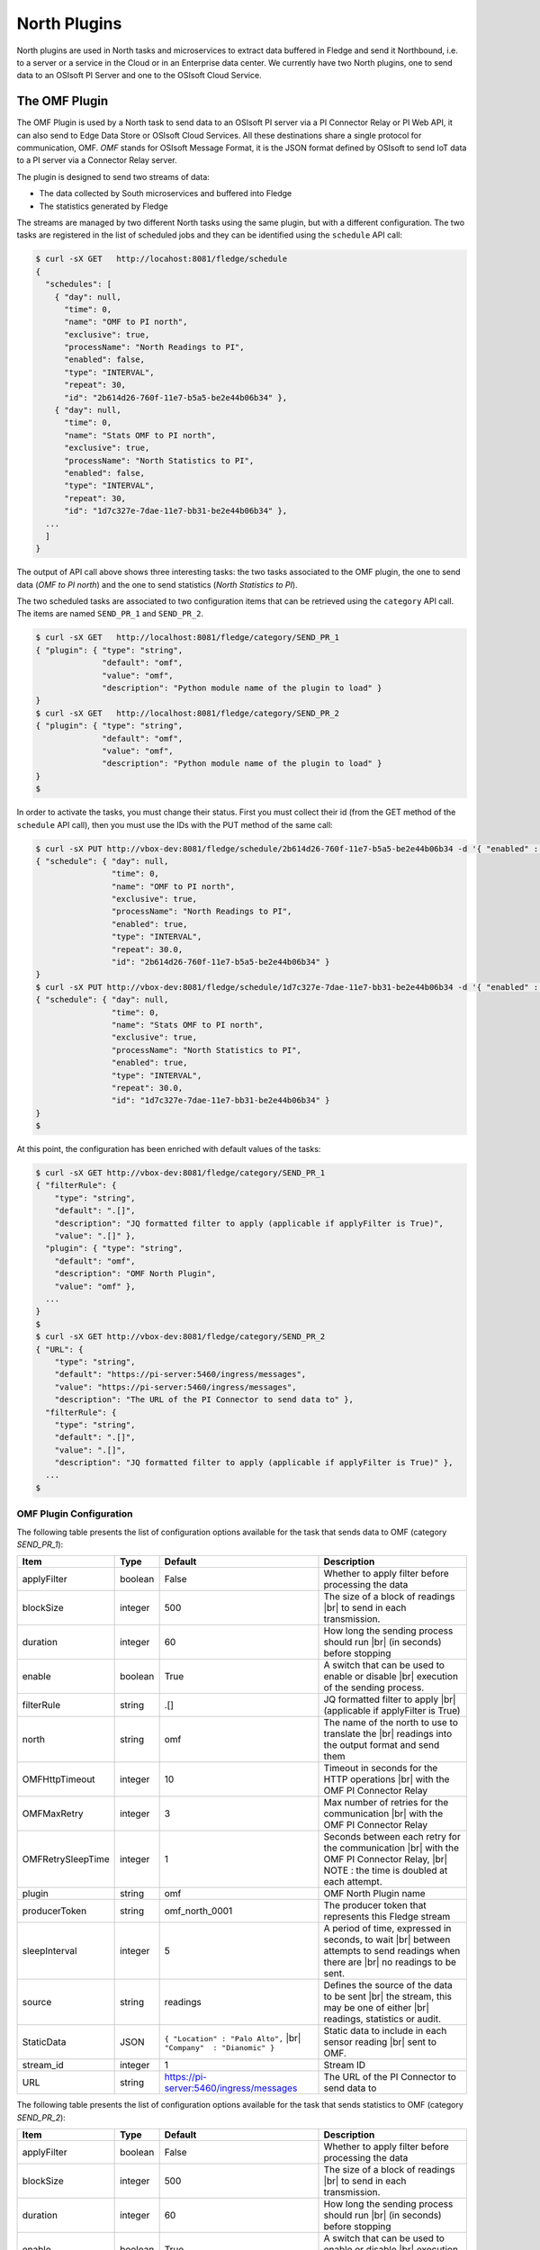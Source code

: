 .. North Plugins

.. |br| raw:: html

   <br />

.. Images

.. Links

.. Links in new tabs

.. =============================================


North Plugins
=============

North plugins are used in North tasks and microservices to extract data buffered in Fledge and send it Northbound, i.e. to a server or a service in the Cloud or in an Enterprise data center. We currently have two North plugins, one to send data to an OSIsoft PI Server and one to the OSIsoft Cloud Service.


The OMF Plugin
--------------

The OMF Plugin is used by a North task to send data to an OSIsoft PI server via a PI Connector Relay or PI Web API, it can also send to Edge Data Store or OSIsoft Cloud Services. All these destinations share a single protocol for communication, OMF. *OMF* stands for OSIsoft Message Format, it is the JSON format defined by OSIsoft to send IoT data to a PI server via a Connector Relay server.

The plugin is designed to send two streams of data:

- The data collected by South microservices and buffered into Fledge
- The statistics generated by Fledge

The streams are managed by two different North tasks using the same plugin, but with a different configuration. The two tasks are registered in the list of scheduled jobs and they can be identified using the ``schedule`` API call:

.. code-block:: console

  $ curl -sX GET   http://locahost:8081/fledge/schedule
  {
    "schedules": [
      { "day": null,
        "time": 0,
        "name": "OMF to PI north",
        "exclusive": true,
        "processName": "North Readings to PI",
        "enabled": false,
        "type": "INTERVAL",
        "repeat": 30,
        "id": "2b614d26-760f-11e7-b5a5-be2e44b06b34" },
      { "day": null,
        "time": 0,
        "name": "Stats OMF to PI north",
        "exclusive": true,
        "processName": "North Statistics to PI",
        "enabled": false,
        "type": "INTERVAL",
        "repeat": 30,
        "id": "1d7c327e-7dae-11e7-bb31-be2e44b06b34" },
    ...
    ]
  }

The output of API call above shows three interesting tasks: the two tasks associated to the OMF plugin, the one to send data (*OMF to PI north*) and the one to send statistics (*North Statistics to PI*).
 
The two scheduled tasks are associated to two configuration items that can be retrieved using the ``category`` API call. The items are named ``SEND_PR_1`` and ``SEND_PR_2``.

.. code-block:: console

  $ curl -sX GET   http://localhost:8081/fledge/category/SEND_PR_1
  { "plugin": { "type": "string",
                "default": "omf",
                "value": "omf",
                "description": "Python module name of the plugin to load" }
  }
  $ curl -sX GET   http://localhost:8081/fledge/category/SEND_PR_2
  { "plugin": { "type": "string",
                "default": "omf",
                "value": "omf",
                "description": "Python module name of the plugin to load" }
  }
  $

In order to activate the tasks, you must change their status. First you must collect their id (from the GET method of the ``schedule`` API call), then you must use the IDs with the PUT method of the same call:

.. code-block:: console

  $ curl -sX PUT http://vbox-dev:8081/fledge/schedule/2b614d26-760f-11e7-b5a5-be2e44b06b34 -d '{ "enabled" : true}'
  { "schedule": { "day": null,
                  "time": 0,
                  "name": "OMF to PI north",
                  "exclusive": true,
                  "processName": "North Readings to PI",
                  "enabled": true,
                  "type": "INTERVAL",
                  "repeat": 30.0,
                  "id": "2b614d26-760f-11e7-b5a5-be2e44b06b34" }
  }
  $ curl -sX PUT http://vbox-dev:8081/fledge/schedule/1d7c327e-7dae-11e7-bb31-be2e44b06b34 -d '{ "enabled" : true}'
  { "schedule": { "day": null,
                  "time": 0,
                  "name": "Stats OMF to PI north",
                  "exclusive": true,
                  "processName": "North Statistics to PI",
                  "enabled": true,
                  "type": "INTERVAL",
                  "repeat": 30.0,
                  "id": "1d7c327e-7dae-11e7-bb31-be2e44b06b34" }
  }
  $


At this point, the configuration has been enriched with default values of the tasks:

.. code-block:: console

  $ curl -sX GET http://vbox-dev:8081/fledge/category/SEND_PR_1
  { "filterRule": {
      "type": "string",
      "default": ".[]",
      "description": "JQ formatted filter to apply (applicable if applyFilter is True)",
      "value": ".[]" },
    "plugin": { "type": "string",
      "default": "omf",
      "description": "OMF North Plugin",
      "value": "omf" },
    ...
  }
  $
  $ curl -sX GET http://vbox-dev:8081/fledge/category/SEND_PR_2
  { "URL": {
      "type": "string",
      "default": "https://pi-server:5460/ingress/messages",
      "value": "https://pi-server:5460/ingress/messages",
      "description": "The URL of the PI Connector to send data to" },
    "filterRule": {
      "type": "string",
      "default": ".[]",
      "value": ".[]",
      "description": "JQ formatted filter to apply (applicable if applyFilter is True)" },
    ...
  $


OMF Plugin Configuration
~~~~~~~~~~~~~~~~~~~~~~~~

The following table presents the list of configuration options available for the task that sends data to OMF (category *SEND_PR_1*):

+-------------------+----------+-----------------------------------------+--------------------------------------------------------+
| Item              | Type     | Default                                 | Description                                            |
+===================+==========+=========================================+========================================================+
| applyFilter       | boolean  | False                                   | Whether to apply filter before processing the data     |
+-------------------+----------+-----------------------------------------+--------------------------------------------------------+
| blockSize         | integer  | 500                                     | The size of a block of readings |br|                   |
|                   |          |                                         | to send in each transmission.                          |
+-------------------+----------+-----------------------------------------+--------------------------------------------------------+
| duration          | integer  | 60                                      | How long the sending process should run |br|           | 
|                   |          |                                         | (in seconds) before stopping                           |
+-------------------+----------+-----------------------------------------+--------------------------------------------------------+
| enable            | boolean  | True                                    | A switch that can be used to enable or disable |br|    |
|                   |          |                                         | execution of the sending process.                      |
+-------------------+----------+-----------------------------------------+--------------------------------------------------------+
| filterRule        | string   | .[]                                     | JQ formatted filter to apply |br|                      |
|                   |          |                                         | (applicable if applyFilter is True)                    |
+-------------------+----------+-----------------------------------------+--------------------------------------------------------+
| north             | string   | omf                                     | The name of the north to use to translate the |br|     |
|                   |          |                                         | readings into the output format and send them          |
+-------------------+----------+-----------------------------------------+--------------------------------------------------------+
| OMFHttpTimeout    | integer  | 10                                      | Timeout in seconds for the HTTP operations |br|        |
|                   |          |                                         | with the OMF PI Connector Relay                        |
+-------------------+----------+-----------------------------------------+--------------------------------------------------------+
| OMFMaxRetry       | integer  | 3                                       | Max number of retries for the communication |br|       |
|                   |          |                                         | with the OMF PI Connector Relay                        |
+-------------------+----------+-----------------------------------------+--------------------------------------------------------+
| OMFRetrySleepTime | integer  | 1                                       | Seconds between each retry for the communication |br|  |
|                   |          |                                         | with the OMF PI Connector Relay, |br|                  |
|                   |          |                                         | NOTE : the time is doubled at each attempt.            |
+-------------------+----------+-----------------------------------------+--------------------------------------------------------+
| plugin            | string   | omf                                     | OMF North Plugin name                                  |
+-------------------+----------+-----------------------------------------+--------------------------------------------------------+
| producerToken     | string   | omf_north_0001                          | The producer token that represents this Fledge stream  |
+-------------------+----------+-----------------------------------------+--------------------------------------------------------+
| sleepInterval     | integer  | 5                                       | A period of time, expressed in seconds, to wait |br|   |
|                   |          |                                         | between attempts to send readings when there are |br|  |
|                   |          |                                         | no readings to be sent.                                |
+-------------------+----------+-----------------------------------------+--------------------------------------------------------+
| source            | string   | readings                                | Defines the source of the data to be sent |br|         |
|                   |          |                                         | the stream, this may be one of either |br|             |
|                   |          |                                         | readings, statistics or audit.                         |
+-------------------+----------+-----------------------------------------+--------------------------------------------------------+
| StaticData        | JSON     | ``{ "Location" : "Palo Alto",`` |br|    | Static data to include in each sensor reading |br|     |    
|                   |          | ``"Company"  : "Dianomic" }``           | sent to OMF.                                           |
+-------------------+----------+-----------------------------------------+--------------------------------------------------------+
| stream_id         | integer  | 1                                       | Stream ID                                              |
+-------------------+----------+-----------------------------------------+--------------------------------------------------------+
| URL               | string   | https://pi-server:5460/ingress/messages | The URL of the PI Connector to send data to            |
+-------------------+----------+-----------------------------------------+--------------------------------------------------------+


The following table presents the list of configuration options available for the task that sends statistics to OMF (category *SEND_PR_2*):

+-------------------+----------+-----------------------------------------+--------------------------------------------------------+
| Item              | Type     | Default                                 | Description                                            |
+===================+==========+=========================================+========================================================+
| applyFilter       | boolean  | False                                   | Whether to apply filter before processing the data     |
+-------------------+----------+-----------------------------------------+--------------------------------------------------------+
| blockSize         | integer  | 500                                     | The size of a block of readings |br|                   |
|                   |          |                                         | to send in each transmission.                          |
+-------------------+----------+-----------------------------------------+--------------------------------------------------------+
| duration          | integer  | 60                                      | How long the sending process should run |br|           | 
|                   |          |                                         | (in seconds) before stopping                           |
+-------------------+----------+-----------------------------------------+--------------------------------------------------------+
| enable            | boolean  | True                                    | A switch that can be used to enable or disable |br|    |
|                   |          |                                         | execution of the sending process.                      |
+-------------------+----------+-----------------------------------------+--------------------------------------------------------+
| filterRule        | string   | .[]                                     | JQ formatted filter to apply |br|                      |
|                   |          |                                         | (applicable if applyFilter is True)                    |
+-------------------+----------+-----------------------------------------+--------------------------------------------------------+
| north             | string   | omf                                     | The name of the north to use to translate the |br|     |
|                   |          |                                         | readings into the output format and send them          |
+-------------------+----------+-----------------------------------------+--------------------------------------------------------+
| OMFHttpTimeout    | integer  | 10                                      | Timeout in seconds for the HTTP operations |br|        |
|                   |          |                                         | with the OMF PI Connector Relay                        |
+-------------------+----------+-----------------------------------------+--------------------------------------------------------+
| OMFMaxRetry       | integer  | 3                                       | Max number of retries for the communication |br|       |
|                   |          |                                         | with the OMF PI Connector Relay                        |
+-------------------+----------+-----------------------------------------+--------------------------------------------------------+
| OMFRetrySleepTime | integer  | 1                                       | Seconds between each retry for the communication |br|  |
|                   |          |                                         | with the OMF PI Connector Relay, |br|                  |
|                   |          |                                         | NOTE : the time is doubled at each attempt.            |
+-------------------+----------+-----------------------------------------+--------------------------------------------------------+
| plugin            | string   | omf                                     | OMF North Plugin name                                  |
+-------------------+----------+-----------------------------------------+--------------------------------------------------------+
| producerToken     | string   | omf_north_0001                          | The producer token that represents this Fledge stream  |
+-------------------+----------+-----------------------------------------+--------------------------------------------------------+
| sleepInterval     | integer  | 5                                       | A period of time, expressed in seconds, to wait |br|   |
|                   |          |                                         | between attempts to send readings when there are |br|  |
|                   |          |                                         | no readings to be sent.                                |
+-------------------+----------+-----------------------------------------+--------------------------------------------------------+
| source            | string   | readings                                | Defines the source of the data to be sent |br|         |
|                   |          |                                         | the stream, this may be one of either |br|             |
|                   |          |                                         | readings, statistics or audit.                         |
+-------------------+----------+-----------------------------------------+--------------------------------------------------------+
| StaticData        | JSON     | ``{ "Location" : "Palo Alto",`` |br|    | Static data to include in each sensor reading |br|     |    
|                   |          | ``"Company"  : "Dianomic" }``           | sent to OMF.                                           |
+-------------------+----------+-----------------------------------------+--------------------------------------------------------+
| stream_id         | integer  | 2                                       | Stream ID                                              |
+-------------------+----------+-----------------------------------------+--------------------------------------------------------+
| URL               | string   | https://pi-server:5460/ingress/messages | The URL of the PI Connector to send data to            |
+-------------------+----------+-----------------------------------------+--------------------------------------------------------+


The last parameter to review is the *OMF Type*. The call is the GET method ``fledge/category/OMF_TYPES``, which returns an integer value that identifies the measurement type:


.. code-block:: console

  $ curl -sX GET http://vbox-dev:8081/fledge/category/OMF_TYPES
  {
    "type-id": {
      "description": "Identify sensor and measurement types",
      "type": "integer",
      "default": "0001",
      "value": "0001"
    }
  }
  $

If you change the value, you can easily identify the set of data sent to and then stored into PI.
 

Changing the OMF Plugin Configuration
~~~~~~~~~~~~~~~~~~~~~~~~~~~~~~~~~~~~~

Before you send data to the PI server, it is likely that you need to apply more changes to the configuration. The most important items to change are:

- **URL** : the URL to the PI Connector Relay OMF. It is usually composed by the name or address of the Windows server where the Connector Relay service is running, the port associated to the service and the ingress/messages API call. The communication is via HTTPS protocol.
- **producerToken** : the token provided by the Data Collection Manager when the PI administrator sets the use of Fledge. 
- **type-id** : the measurement type for the stream of data.
- **source** : this parameter should be set to *readings* (default) when the plugin is used to send data collected by South microservices, and to *statistics* when the plugin is used to send Fledge statistics to the PI system.

An example of the changes to apply to the plugins to send data to the PI system is available here `here <../building_fledge/06_testing.html#sending-greetings-to-the-northern-hemisphere>`_.


Data in the PI System
~~~~~~~~~~~~~~~~~~~~~

Once the North plugins have been set properly, you should expect to see data automatically sent and stored in the PI Server. More specifically, the process of the plugin is the following:

- **Assets** buffered in Fledge are stored as *elements* in the PI System. 
  - *PI Asset Framework* is automatically update with the new assets.
  - JSON objects captured as part of the *reading* in Fledge become *attributes* in the PI Data Archive
- The **Producer Token** is used to authenticate and create the hierarchy of elements in the *PI Asset Framework*
- The configuration object named as **Static Data** is added as a set of *attributes* in the PI Data Archive

+-----------+--------------------+--------------------------------------------------------------------------+
| System    | Object             | Value                                                                    |
+===========+====================+==========================================================================+
| Fledge    | Producer Token     | readings_001                                                             |
|           +--------------------+--------------------------------------------------------------------------+
|           | OMF Type           | 0001                                                                     |
|           +--------------------+--------------------------------------------------------------------------+
|           | Static Data        | { "Company" : "Dianomic", "Location" : "Palo Alto" }                     |
|           +--------------------+--------------------------------------------------------------------------+
|           | Asset              | fogbench/accelerometer                                                   |
|           +--------------------+--------------------------------------------------------------------------+
|           | Reading            | [{"reading":{"y":1,"z":1,"x":-1}, "timestamp":"2018-05-14 19:27:06.788}] |
+-----------+--------------------+--------------------------------------------------------------------------+
| PI System | Element Template   | [OMF.readings_001 Connector.0001_fogbench/accelerometer_typename_sensor] |
|           +--------------------+----------+---------------------------------------------------------------+
|           | Attribute Template | Company  | Configuration Item, Excluded, String                          |
|           |                    +----------+---------------------------------------------------------------+
|           |                    | Location | Configuration Item, Excluded, String                          |
|           |                    +----------+---------------------------------------------------------------+
|           |                    | x        | Excluded, Int64                                               |
|           |                    +----------+---------------------------------------------------------------+
|           |                    | y        | Excluded, Int64                                               |
|           |                    +----------+---------------------------------------------------------------+
|           |                    | z        | Excluded, Int64                                               |
|           +--------------------+----------+---------------------------------------------------------------+
|           | Element            | fledge > readings_001 > fogbench/accelerometer                           |
|           +--------------------+----------+---------------+-----------------------------------------------+
|           | Attributes         | **Name** | **Value**     | **Timestamp**                                 |
|           |                    +----------+---------------+-----------------------------------------------+
|           |                    | Company  | Dianomic      | 1970-01-01 00:00:00                           |
+           |                    +----------+---------------+-----------------------------------------------+
|           |                    | Location | Palo Alto     | 1970-01-01 00:00:00                           |
+           |                    +----------+---------------+-----------------------------------------------+
|           |                    | x        | -1            | 2018-05-14 19:27:06.788                       |
+           |                    +----------+---------------+-----------------------------------------------+
|           |                    | y        | 1             | 2018-05-14 19:27:06.788                       |
+           |                    +----------+---------------+-----------------------------------------------+
|           |                    | z        | 1             | 2018-05-14 19:27:06.788                       |
+-----------+--------------------+----------+---------------+-----------------------------------------------+


